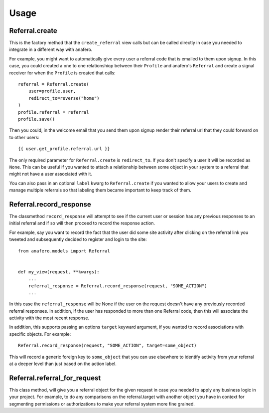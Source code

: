 .. _usage:

Usage
=====

.. _Referral.create

Referral.create
---------------

This is the factory method that the ``create_referral`` view calls but can
be called directly in case you needed to integrate in a different way with
anafero.

For example, you might want to automatically give every user a referral code
that is emailed to them upon signup. In this case, you could created a one
to one relationshiop between their ``Profile`` and anafero's ``Referral`` and
create a signal receiver for when the ``Profile`` is created that calls::

    referral = Referral.create(
        user=profile.user,
        redirect_to=reverse("home")
    )
    profile.referral = referral
    profile.save()

Then you could, in the welcome email that you send them upon signup render
their referral url that they could forward on to other users::

    {{ user.get_profile.referral.url }}

The only required parameter for ``Referral.create`` is ``redirect_to``. If
you don't specify a user it will be recorded as ``None``. This can be useful
if you wanted to attach a relationship between some object in your system
to a referral that might not have a user associated with it.

You can also pass in an optional ``label`` kwarg to ``Referral.create`` if
you wanted to allow your users to create and manage multiple referrals so
that labeling them became important to keep track of them.


.. _Referral.record_response:

Referral.record_response
------------------------

The classmethod ``record_response`` will attempt to see if the current user or
session has any previous responses to an initial referral and if so will then
proceed to record the response action.

For example, say you want to record the fact that the user did some site activity
after clicking on the referral link you tweeted and subsequently decided
to register and login to the site::

    from anafero.models import Referral
    
    
    def my_view(request, **kwargs):
        ...
        referral_response = Referral.record_response(request, "SOME_ACTION")
        ...

In this case the ``referral_response`` will be None if the user on the request
doesn't have any previously recorded referral responses. In addition, if the user
has responded to more than one Referral code, then this will associate the
activity with the most recent response.

In addition, this supports passing an options ``target`` keyward argument, if
you wanted to record associations with specific objects. For example::

    Referral.record_response(request, "SOME_ACTION", target=some_object)

This will record a generic foreign key to ``some_object`` that you can use elsewhere
to identify activity from your referral at a deeper level than just based on
the action label.


.. _Referral.referral_for_request:

Referral.referral_for_request
-----------------------------

This class method, will give you a referral object for the given request in
case you needed to apply any business logic in your project. For example, to
do any comparisons on the referral.target with another object you have in
context for segmenting permissions or authorizations to make your referral
system more fine grained.

